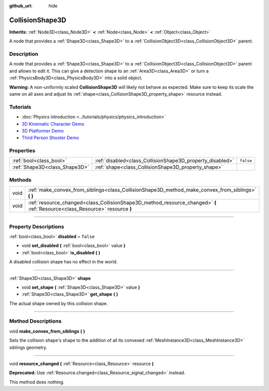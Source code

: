 :github_url: hide

.. DO NOT EDIT THIS FILE!!!
.. Generated automatically from Godot engine sources.
.. Generator: https://github.com/godotengine/godot/tree/master/doc/tools/make_rst.py.
.. XML source: https://github.com/godotengine/godot/tree/master/doc/classes/CollisionShape3D.xml.

.. _class_CollisionShape3D:

CollisionShape3D
================

**Inherits:** :ref:`Node3D<class_Node3D>` **<** :ref:`Node<class_Node>` **<** :ref:`Object<class_Object>`

A node that provides a :ref:`Shape3D<class_Shape3D>` to a :ref:`CollisionObject3D<class_CollisionObject3D>` parent.

.. rst-class:: classref-introduction-group

Description
-----------

A node that provides a :ref:`Shape3D<class_Shape3D>` to a :ref:`CollisionObject3D<class_CollisionObject3D>` parent and allows to edit it. This can give a detection shape to an :ref:`Area3D<class_Area3D>` or turn a :ref:`PhysicsBody3D<class_PhysicsBody3D>` into a solid object.

\ **Warning:** A non-uniformly scaled **CollisionShape3D** will likely not behave as expected. Make sure to keep its scale the same on all axes and adjust its :ref:`shape<class_CollisionShape3D_property_shape>` resource instead.

.. rst-class:: classref-introduction-group

Tutorials
---------

- :doc:`Physics introduction <../tutorials/physics/physics_introduction>`

- `3D Kinematic Character Demo <https://godotengine.org/asset-library/asset/126>`__

- `3D Platformer Demo <https://godotengine.org/asset-library/asset/125>`__

- `Third Person Shooter Demo <https://godotengine.org/asset-library/asset/678>`__

.. rst-class:: classref-reftable-group

Properties
----------

.. table::
   :widths: auto

   +-------------------------------+-----------------------------------------------------------+-----------+
   | :ref:`bool<class_bool>`       | :ref:`disabled<class_CollisionShape3D_property_disabled>` | ``false`` |
   +-------------------------------+-----------------------------------------------------------+-----------+
   | :ref:`Shape3D<class_Shape3D>` | :ref:`shape<class_CollisionShape3D_property_shape>`       |           |
   +-------------------------------+-----------------------------------------------------------+-----------+

.. rst-class:: classref-reftable-group

Methods
-------

.. table::
   :widths: auto

   +------+------------------------------------------------------------------------------------------------------------------------------+
   | void | :ref:`make_convex_from_siblings<class_CollisionShape3D_method_make_convex_from_siblings>` **(** **)**                        |
   +------+------------------------------------------------------------------------------------------------------------------------------+
   | void | :ref:`resource_changed<class_CollisionShape3D_method_resource_changed>` **(** :ref:`Resource<class_Resource>` resource **)** |
   +------+------------------------------------------------------------------------------------------------------------------------------+

.. rst-class:: classref-section-separator

----

.. rst-class:: classref-descriptions-group

Property Descriptions
---------------------

.. _class_CollisionShape3D_property_disabled:

.. rst-class:: classref-property

:ref:`bool<class_bool>` **disabled** = ``false``

.. rst-class:: classref-property-setget

- void **set_disabled** **(** :ref:`bool<class_bool>` value **)**
- :ref:`bool<class_bool>` **is_disabled** **(** **)**

A disabled collision shape has no effect in the world.

.. rst-class:: classref-item-separator

----

.. _class_CollisionShape3D_property_shape:

.. rst-class:: classref-property

:ref:`Shape3D<class_Shape3D>` **shape**

.. rst-class:: classref-property-setget

- void **set_shape** **(** :ref:`Shape3D<class_Shape3D>` value **)**
- :ref:`Shape3D<class_Shape3D>` **get_shape** **(** **)**

The actual shape owned by this collision shape.

.. rst-class:: classref-section-separator

----

.. rst-class:: classref-descriptions-group

Method Descriptions
-------------------

.. _class_CollisionShape3D_method_make_convex_from_siblings:

.. rst-class:: classref-method

void **make_convex_from_siblings** **(** **)**

Sets the collision shape's shape to the addition of all its convexed :ref:`MeshInstance3D<class_MeshInstance3D>` siblings geometry.

.. rst-class:: classref-item-separator

----

.. _class_CollisionShape3D_method_resource_changed:

.. rst-class:: classref-method

void **resource_changed** **(** :ref:`Resource<class_Resource>` resource **)**

**Deprecated:** Use :ref:`Resource.changed<class_Resource_signal_changed>` instead.

This method does nothing.

.. |virtual| replace:: :abbr:`virtual (This method should typically be overridden by the user to have any effect.)`
.. |const| replace:: :abbr:`const (This method has no side effects. It doesn't modify any of the instance's member variables.)`
.. |vararg| replace:: :abbr:`vararg (This method accepts any number of arguments after the ones described here.)`
.. |constructor| replace:: :abbr:`constructor (This method is used to construct a type.)`
.. |static| replace:: :abbr:`static (This method doesn't need an instance to be called, so it can be called directly using the class name.)`
.. |operator| replace:: :abbr:`operator (This method describes a valid operator to use with this type as left-hand operand.)`
.. |bitfield| replace:: :abbr:`BitField (This value is an integer composed as a bitmask of the following flags.)`

